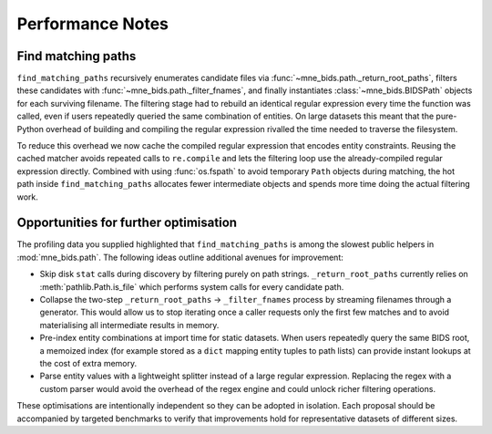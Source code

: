 Performance Notes
=================

Find matching paths
-------------------

``find_matching_paths`` recursively enumerates candidate files via
:func:`~mne_bids.path._return_root_paths`, filters these candidates with
:func:`~mne_bids.path._filter_fnames`, and finally instantiates
:class:`~mne_bids.BIDSPath` objects for each surviving filename. The filtering
stage had to rebuild an identical regular expression every time the function was
called, even if users repeatedly queried the same combination of entities. On
large datasets this meant that the pure-Python overhead of building and compiling
the regular expression rivalled the time needed to traverse the filesystem.

To reduce this overhead we now cache the compiled regular expression that encodes
entity constraints. Reusing the cached matcher avoids repeated calls to
``re.compile`` and lets the filtering loop use the already-compiled regular
expression directly. Combined with using :func:`os.fspath` to avoid temporary
``Path`` objects during matching, the hot path inside
``find_matching_paths`` allocates fewer intermediate objects and spends more time
doing the actual filtering work.

Opportunities for further optimisation
--------------------------------------

The profiling data you supplied highlighted that ``find_matching_paths`` is among
the slowest public helpers in :mod:`mne_bids.path`. The following ideas outline
additional avenues for improvement:

* Skip disk ``stat`` calls during discovery by filtering purely on path strings.
  ``_return_root_paths`` currently relies on :meth:`pathlib.Path.is_file` which
  performs system calls for every candidate path.
* Collapse the two-step ``_return_root_paths`` → ``_filter_fnames`` process by
  streaming filenames through a generator. This would allow us to stop iterating
  once a caller requests only the first few matches and to avoid materialising
  all intermediate results in memory.
* Pre-index entity combinations at import time for static datasets. When users
  repeatedly query the same BIDS root, a memoized index (for example stored as a
  ``dict`` mapping entity tuples to path lists) can provide instant lookups at
  the cost of extra memory.
* Parse entity values with a lightweight splitter instead of a large regular
  expression. Replacing the regex with a custom parser would avoid the overhead
  of the regex engine and could unlock richer filtering operations.

These optimisations are intentionally independent so they can be adopted in
isolation. Each proposal should be accompanied by targeted benchmarks to verify
that improvements hold for representative datasets of different sizes.
